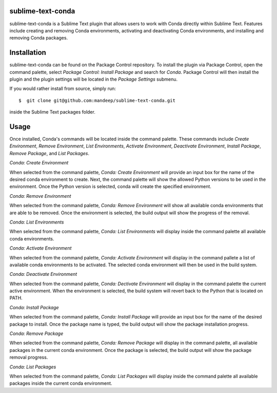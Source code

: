 sublime-text-conda
==================

sublime-text-conda is a Sublime Text plugin that allows users to work with Conda
directly within Sublime Text. Features include creating and removing Conda environments,
activating and deactivating Conda environments, and installing and removing Conda
packages.

Installation
============

sublime-text-conda can be found on the Package Control repository. To install the plugin
via Package Control, open the command palette, select `Package Control: Install Package`
and search for `Conda`. Package Control will then install the plugin and the plugin
settings will be located in the `Package Settings` submenu.

If you would rather install from source, simply run::

    $  git clone git@github.com:mandeep/sublime-text-conda.git

inside the Sublime Text packages folder.

Usage
=====

Once installed, Conda's commands will be located inside the command palette. These commands
include `Create Environment`, `Remove Environment`, `List Environments`, 
`Activate Environment`, `Deactivate Environment`,  `Install Package`, `Remove Package`,
and `List Packages`.

`Conda: Create Environment`

When selected from the command palette, `Conda: Create Environment` will provide an
input box for the name of the desired conda environment to create. Next, the command
palette will show the allowed Python versions to be used in the environment. Once the
Python version is selected, conda will create the specified environment.

`Conda: Remove Environment`

When selected from the command palette, `Conda: Remove Environment` will show all
available conda environments that are able to be removed. Once the environment
is selected, the build output will show the progress of the removal.

`Conda: List Environments`

When selected from the command palette, `Conda: List Environments` will display
inside the command palette all available conda environments.

`Conda: Activate Environment`

When selected from the command palette, `Conda: Activate Environment` will
display in the command pallete a list of available conda environments to be
activated. The selected conda environment will then be used in the build system.

`Conda: Deactivate Environment`

When selected from the command palette, `Conda: Dectivate Environment` will
display in the command palette the current active environment. When the environment
is selected, the build system will revert back to the Python that is located on PATH.

`Conda: Install Package`

When selected from the command palette, `Conda: Install Package` will provide an
input box for the name of the desired package to install. Once the package name
is typed, the build output will show the package installation progress.

`Conda: Remove Package`

When selected from the command palette, `Conda: Remove Package` will display in
the command palette, all available packages in the current conda environment. Once
the package is selected, the build output will show the package removal progress.

`Conda: List Packages`

When selected from the command palette, `Conda: List Packages` will display
inside the command palette all available packages inside the current conda
environment.